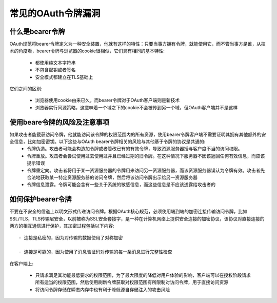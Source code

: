 常见的OAuth令牌漏洞
======================================

什么是bearer令牌
--------------------------------------

OAuth规范将bearer令牌定义为一种安全装置，他就有这样的特性：只要当事方拥有令牌，就能使用它，而不管当事方是谁，从技术的角度看，bearer令牌与浏览器的cookie很相似，它们具有相同的基本特性:

 - 都使用纯文本字符串

 - 不包含密钥或者签名

 - 安全模式都建立在TLS基础上

它们之间的区别:

 - 浏览器使用cookie由来已久，而bearer令牌对于OAuth客户端则是新技术

 - 浏览器实行同源策略，这意味着一个域之下的cookie不会被传到另一个域，但OAuth客户端并不是这样

使用beare令牌的风险及注意事项
--------------------------------------

如果攻击者能截获访问令牌，他就能访问该令牌的权限范围内的所有资源，使用bearer令牌客户端不需要证明其拥有其他额外的安全信息，比如加密密钥。以下这些与OAuth bearer令牌相关的风险与其他基于令牌的协议是共通的:
 - 令牌伪造。攻击者可能会构造加令牌或者篡改已有的有效令牌，导致资源服务器授与客户度不当的访问权限。
 - 令牌重放。攻击者会尝试使用过去使用过并且已经过期的旧令牌。在这种情况下服务器不因该返回任何有效信息，而应该提示错误
 - 令牌重定向。攻击者将用于某一资源服务器的令牌用来访问另一资源服务器，而该资源服务器误认为令牌有效。攻击者先合法地获取某一特定资源服务器的访问令牌，然后将该访问令牌出示给另一资源服务器
 - 令牌信息泄露。令牌可能会含有一些关于系统的敏感信息，而这些信息是不应该透露给攻击者的

如何保护bearer令牌
--------------------------------------

不要在不安全的信道上以明文形式传递访问令牌。根据OAuth核心规范，必须使用端到端的加密连接传输访问令牌，比如SSL/TLS，TLS传输层安全，以前被称为SSL安全套接字，是一种在计算机网络上提供安全连接的加密协议，该协议对直接连接的两方的相互通信进行保护，其加密过程包括以下内容::

 - 连接是私密的，因为对传输的数据使用了对称加密

 - 连接是可靠的，因为使用了消息验证码对传输的每一条消息进行完整性检查

在客户端上:

 - 只请求满足其功能最低要求的权限范围，为了最大限度的降低对用户体验的影响，客户端可以在授权阶段请求所有适当的权限范围，然后使用刷新令牌获取对权限范围有所限制对访问令牌，用于直接访问资源

 - 将访问令牌存储在瞬态内存中也有利于降低源自存储注入的攻击风险